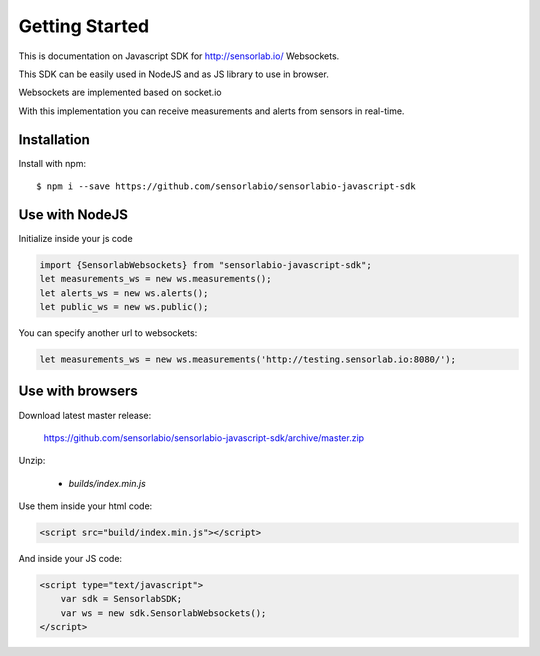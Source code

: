 Getting Started
===============

This is documentation on Javascript SDK for http://sensorlab.io/ Websockets.

This SDK can be easily used in NodeJS and as JS library to use in browser.

Websockets are implemented based on socket.io

With this implementation you can receive measurements and alerts from sensors in real-time.

Installation
------------

Install with npm::

   $ npm i --save https://github.com/sensorlabio/sensorlabio-javascript-sdk

Use with NodeJS
---------------

Initialize inside your js code

.. code-block:: javascript

   import {SensorlabWebsockets} from "sensorlabio-javascript-sdk";
   let measurements_ws = new ws.measurements();
   let alerts_ws = new ws.alerts();
   let public_ws = new ws.public();

You can specify another url to websockets:

.. code-block:: javascript

   let measurements_ws = new ws.measurements('http://testing.sensorlab.io:8080/');

Use with browsers
-----------------

Download latest master release:

    `<https://github.com/sensorlabio/sensorlabio-javascript-sdk/archive/master.zip>`_

Unzip:

    - `builds/index.min.js`

Use them inside your html code:

.. code-block:: html

    <script src="build/index.min.js"></script>

And inside your JS code:

.. code-block:: html

    <script type="text/javascript">
        var sdk = SensorlabSDK;
        var ws = new sdk.SensorlabWebsockets();
    </script>